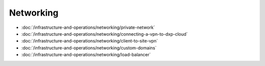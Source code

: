 Networking
==========

-  :doc:`/infrastructure-and-operations/networking/private-network`
-  :doc:`/infrastructure-and-operations/networking/connecting-a-vpn-to-dxp-cloud`
-  :doc:`/infrastructure-and-operations/networking/client-to-site-vpn`
-  :doc:`/infrastructure-and-operations/networking/custom-domains`
-  :doc:`/infrastructure-and-operations/networking/load-balancer`